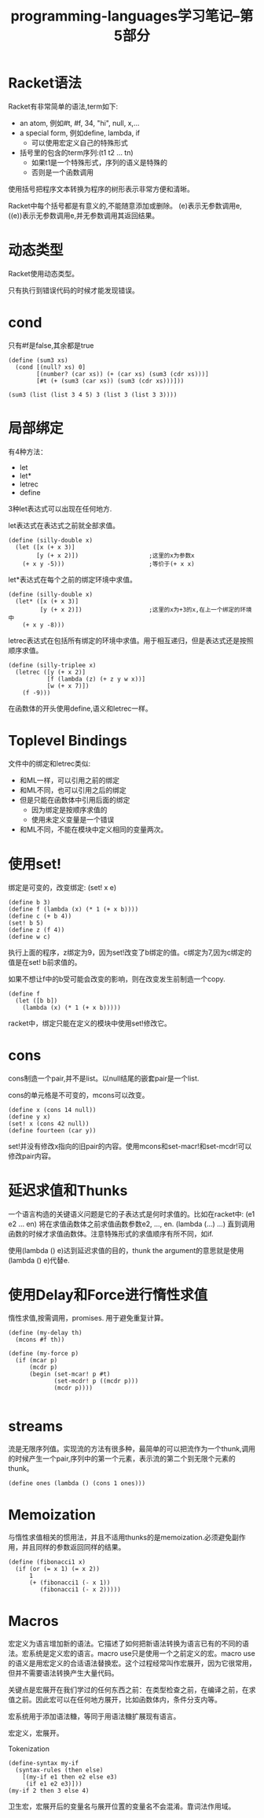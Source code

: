 #+TITLE: programming-languages学习笔记--第5部分
#+DESCRIPTION: 本节学习内容:racket语言，延迟求值，宏
#+KEYWORDS: programming, racket
#+CATEGORIES: 编程
#+LANGUAGE: zh-CN

* Racket语法
  Racket有非常简单的语法,term如下:
  - an atom, 例如#t, #f, 34, "hi", null, x,...
  - a special form, 例如define, lambda, if
    - 可以使用宏定义自己的特殊形式
  - 括号里的包含的term序列:(t1 t2 ... tn)
    - 如果t1是一个特殊形式，序列的语义是特殊的
    - 否则是一个函数调用

  使用括号把程序文本转换为程序的树形表示非常方便和清晰。   

  Racket中每个括号都是有意义的,不能随意添加或删除。
  (e)表示无参数调用e, ((e))表示无参数调用e,并无参数调用其返回结果。
* 动态类型
  Racket使用动态类型。

  只有执行到错误代码的时候才能发现错误。

* cond
  只有#f是false,其余都是true
#+BEGIN_SRC racket
  (define (sum3 xs)
    (cond [(null? xs) 0]
          [(number? (car xs)) (+ (car xs) (sum3 (cdr xs)))]
          [#t (+ (sum3 (car xs)) (sum3 (cdr xs)))]))

  (sum3 (list (list 3 4 5) 3 (list 3 (list 3 3))))
#+END_SRC

* 局部绑定
  有4种方法：
  - let
  - let*
  - letrec
  - define

  3种let表达式可以出现在任何地方.

  let表达式在表达式之前就全部求值。
#+BEGIN_SRC racket
  (define (silly-double x)
    (let ([x (+ x 3)]
          [y (+ x 2)])                    ;这里的x为参数x
      (+ x y -5)))                        ;等价于(+ x x)
#+END_SRC

  let*表达式在每个之前的绑定环境中求值。
#+BEGIN_SRC racket
  (define (silly-double x)
    (let* ([x (+ x 3)]
           [y (+ x 2)])                   ;这里的x为+3的x,在上一个绑定的环境中
      (+ x y -8)))
#+END_SRC

  letrec表达式在包括所有绑定的环境中求值。用于相互递归，但是表达式还是按照顺序求值。
#+BEGIN_SRC racket
  (define (silly-triplee x)
    (letrec ([y (+ x 2)]
             [f (lambda (z) (+ z y w x))]
             [w (+ x 7)])
      (f -9)))
#+END_SRC

  在函数体的开头使用define,语义和letrec一样。

* Toplevel Bindings
  文件中的绑定和letrec类似:
  - 和ML一样，可以引用之前的绑定
  - 和ML不同，也可以引用之后的绑定
  - 但是只能在函数体中引用后面的绑定
    - 因为绑定是按顺序求值的
    - 使用未定义变量是一个错误
  - 和ML不同，不能在模块中定义相同的变量两次。

* 使用set!
  绑定是可变的，改变绑定:
  (set! x e)
#+BEGIN_SRC racket
  (define b 3)
  (define f (lambda (x) (* 1 (+ x b))))
  (define c (+ b 4))
  (set! b 5)
  (define z (f 4))
  (define w c)
#+END_SRC
  执行上面的程序，z绑定为9，因为set!改变了b绑定的值。c绑定为7,因为c绑定的值是在set! b前求值的。

  如果不想让f中的b受可能会改变的影响，则在改变发生前制造一个copy.
#+BEGIN_SRC racket
  (define f
    (let ([b b])
      (lambda (x) (* 1 (+ x b)))))
#+END_SRC
  racket中，绑定只能在定义的模块中使用set!修改它。

* cons
  cons制造一个pair,并不是list。以null结尾的嵌套pair是一个list.
  
  cons的单元格是不可变的，mcons可以改变。
#+BEGIN_SRC racket
  (define x (cons 14 null))
  (define y x)
  (set! x (cons 42 null))
  (define fourteen (car y))
#+END_SRC
  set!并没有修改x指向的旧pair的内容。使用mcons和set-macr!和set-mcdr!可以修改pair内容。

* 延迟求值和Thunks
  一个语言构造的关键语义问题是它的子表达式是何时求值的。比如在racket中:
  (e1 e2 ... en) 将在求值函数体之前求值函数参数e2, ..., en. (lambda (...) ...) 直到调用函数的时候才求值函数体。注意特殊形式的求值顺序有所不同，如if.

  使用(lambda () e)达到延迟求值的目的，thunk the argument的意思就是使用(lambda () e)代替e.

* 使用Delay和Force进行惰性求值
  惰性求值,按需调用，promises. 用于避免重复计算。

#+BEGIN_SRC racket
  (define (my-delay th)
    (mcons #f th))

  (define (my-force p)
    (if (mcar p)
        (mcdr p)
        (begin (set-mcar! p #t)
               (set-mcdr! p ((mcdr p)))
               (mcdr p))))

#+END_SRC

* streams
  流是无限序列值。实现流的方法有很多种，最简单的可以把流作为一个thunk,调用的时候产生一个pair,序列中的第一个元素，表示流的第二个到无限个元素的thunk。
#+BEGIN_SRC racket
  (define ones (lambda () (cons 1 ones)))
#+END_SRC

* Memoization
  与惰性求值相关的惯用法，并且不适用thunks的是memoization.必须避免副作用，并且同样的参数返回同样的结果。
  
 #+BEGIN_SRC racket
   (define (fibonacci1 x)
     (if (or (= x 1) (= x 2))
         1
         (+ (fibonacci1 (- x 1))
            (fibonacci1 (- x 2)))))
 #+END_SRC

* Macros
  宏定义为语言增加新的语法。它描述了如何把新语法转换为语言已有的不同的语法。宏系统是定义宏的语言。macro use只是使用一个之前定义的宏。macro use的语义是用宏定义的合适语法替换宏。这个过程经常叫作宏展开，因为它很常用，但并不需要语法转换产生大量代码。

  关键点是宏展开在我们学过的任何东西之前：在类型检查之前，在编译之前，在求值之前。因此宏可以在任何地方展开，比如函数体内，条件分支内等。

  宏系统用于添加语法糖，等同于用语法糖扩展现有语言。

  宏定义，宏展开。

  Tokenization

#+BEGIN_SRC racket
  (define-syntax my-if
    (syntax-rules (then else)
      [(my-if e1 then e2 else e3)
       (if e1 e2 e3)]))
  (my-if 2 then 3 else 4)
#+END_SRC

   卫生宏，宏展开后的变量名与展开位置的变量名不会混淆。靠词法作用域。




